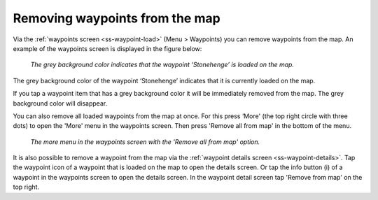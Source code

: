 .. _ss-waypoint-unload:

Removing waypoints from the map
===============================

Via the :ref:`waypoints screen <ss-waypoint-load>` (Menu > Waypoints) you can remove waypoints from the map. 
An example of the waypoints screen is displayed in the figure below:

.. figure:: ../_static/waypoints-load3.png
   :height: 568px
   :width: 320px
   :alt: Waypoints remove from map Topo GPS

   *The grey background color indicates that the waypoint ‘Stonehenge’ is loaded on the map.*

The grey background color of the waypoint ‘Stonehenge’ indicates that it is currently loaded on the map.

If you tap a waypoint item that has a grey background color it will be immediately removed from the map. The grey background color will disappear.

You can also remove all loaded waypoints from the map at once. For this press ‘More' (the top right circle with three dots) to open the 'More' menu in the waypoints screen. Then press 'Remove all from map' in the bottom of the menu. 

.. figure:: ../_static/waypoints-unload1.png
   :height: 568px
   :width: 320px
   :alt: Waypoints remove all from map Topo GPS

   *The more menu in the waypoints screen with the 'Remove all from map' option.*

It is also possible to remove a waypoint from the map via the :ref:`waypoint details screen <ss-waypoint-details>`. Tap the waypoint icon of a waypoint that is loaded on the map to open the details screen. Or tap the info button (i) of a waypoint in the waypoints screen to open the details screen. In the waypoint detail screen tap 'Remove from map' on the top right.
